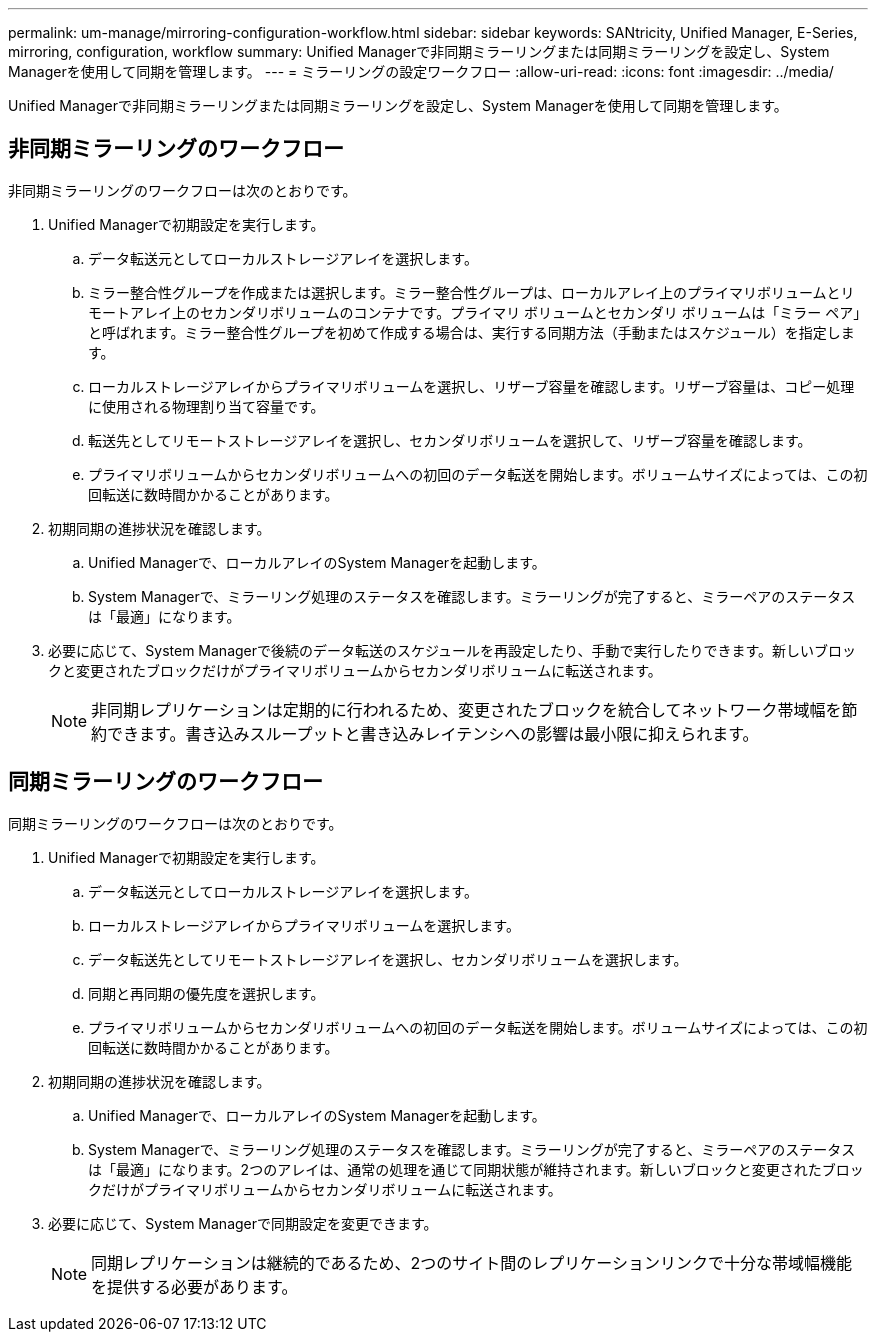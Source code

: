 ---
permalink: um-manage/mirroring-configuration-workflow.html 
sidebar: sidebar 
keywords: SANtricity, Unified Manager, E-Series, mirroring, configuration, workflow 
summary: Unified Managerで非同期ミラーリングまたは同期ミラーリングを設定し、System Managerを使用して同期を管理します。 
---
= ミラーリングの設定ワークフロー
:allow-uri-read: 
:icons: font
:imagesdir: ../media/


[role="lead"]
Unified Managerで非同期ミラーリングまたは同期ミラーリングを設定し、System Managerを使用して同期を管理します。



== 非同期ミラーリングのワークフロー

非同期ミラーリングのワークフローは次のとおりです。

. Unified Managerで初期設定を実行します。
+
.. データ転送元としてローカルストレージアレイを選択します。
.. ミラー整合性グループを作成または選択します。ミラー整合性グループは、ローカルアレイ上のプライマリボリュームとリモートアレイ上のセカンダリボリュームのコンテナです。プライマリ ボリュームとセカンダリ ボリュームは「ミラー ペア」と呼ばれます。ミラー整合性グループを初めて作成する場合は、実行する同期方法（手動またはスケジュール）を指定します。
.. ローカルストレージアレイからプライマリボリュームを選択し、リザーブ容量を確認します。リザーブ容量は、コピー処理に使用される物理割り当て容量です。
.. 転送先としてリモートストレージアレイを選択し、セカンダリボリュームを選択して、リザーブ容量を確認します。
.. プライマリボリュームからセカンダリボリュームへの初回のデータ転送を開始します。ボリュームサイズによっては、この初回転送に数時間かかることがあります。


. 初期同期の進捗状況を確認します。
+
.. Unified Managerで、ローカルアレイのSystem Managerを起動します。
.. System Managerで、ミラーリング処理のステータスを確認します。ミラーリングが完了すると、ミラーペアのステータスは「最適」になります。


. 必要に応じて、System Managerで後続のデータ転送のスケジュールを再設定したり、手動で実行したりできます。新しいブロックと変更されたブロックだけがプライマリボリュームからセカンダリボリュームに転送されます。
+
[NOTE]
====
非同期レプリケーションは定期的に行われるため、変更されたブロックを統合してネットワーク帯域幅を節約できます。書き込みスループットと書き込みレイテンシへの影響は最小限に抑えられます。

====




== 同期ミラーリングのワークフロー

同期ミラーリングのワークフローは次のとおりです。

. Unified Managerで初期設定を実行します。
+
.. データ転送元としてローカルストレージアレイを選択します。
.. ローカルストレージアレイからプライマリボリュームを選択します。
.. データ転送先としてリモートストレージアレイを選択し、セカンダリボリュームを選択します。
.. 同期と再同期の優先度を選択します。
.. プライマリボリュームからセカンダリボリュームへの初回のデータ転送を開始します。ボリュームサイズによっては、この初回転送に数時間かかることがあります。


. 初期同期の進捗状況を確認します。
+
.. Unified Managerで、ローカルアレイのSystem Managerを起動します。
.. System Managerで、ミラーリング処理のステータスを確認します。ミラーリングが完了すると、ミラーペアのステータスは「最適」になります。2つのアレイは、通常の処理を通じて同期状態が維持されます。新しいブロックと変更されたブロックだけがプライマリボリュームからセカンダリボリュームに転送されます。


. 必要に応じて、System Managerで同期設定を変更できます。
+
[NOTE]
====
同期レプリケーションは継続的であるため、2つのサイト間のレプリケーションリンクで十分な帯域幅機能を提供する必要があります。

====

